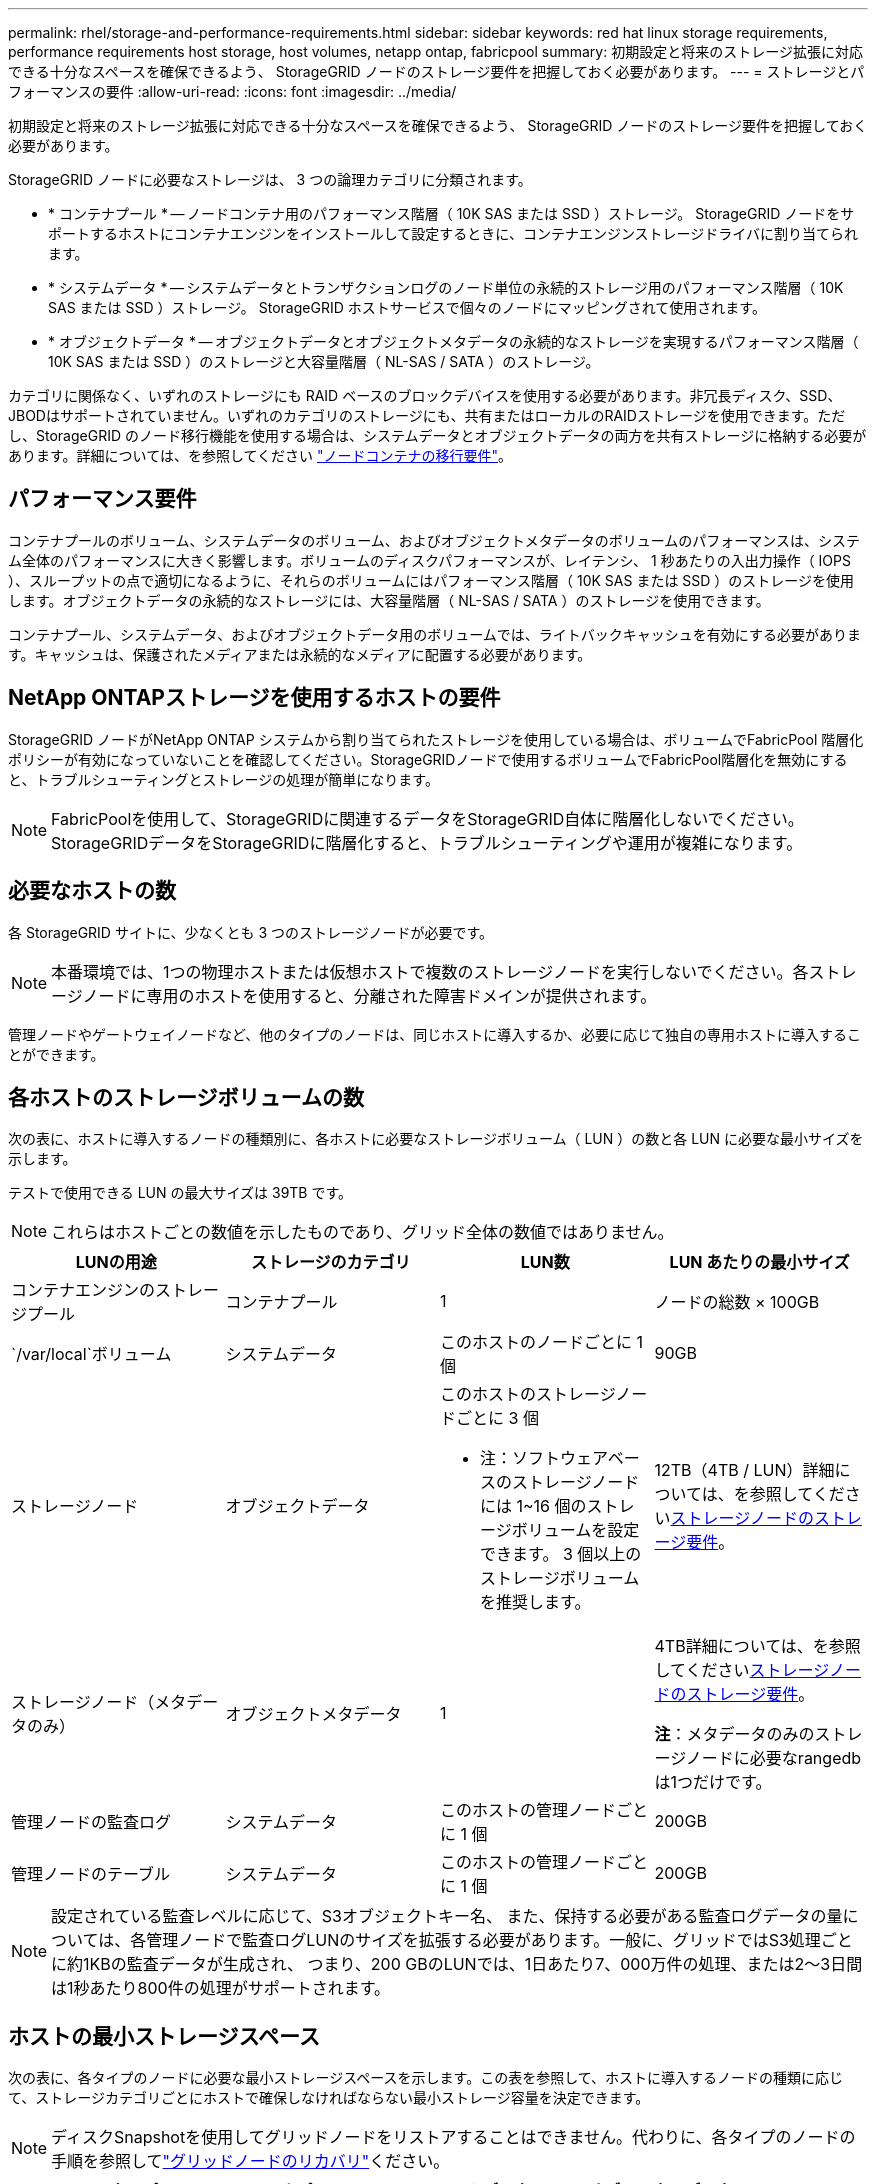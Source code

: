 ---
permalink: rhel/storage-and-performance-requirements.html 
sidebar: sidebar 
keywords: red hat linux storage requirements, performance requirements host storage, host volumes, netapp ontap, fabricpool 
summary: 初期設定と将来のストレージ拡張に対応できる十分なスペースを確保できるよう、 StorageGRID ノードのストレージ要件を把握しておく必要があります。 
---
= ストレージとパフォーマンスの要件
:allow-uri-read: 
:icons: font
:imagesdir: ../media/


[role="lead"]
初期設定と将来のストレージ拡張に対応できる十分なスペースを確保できるよう、 StorageGRID ノードのストレージ要件を把握しておく必要があります。

StorageGRID ノードに必要なストレージは、 3 つの論理カテゴリに分類されます。

* * コンテナプール * -- ノードコンテナ用のパフォーマンス階層（ 10K SAS または SSD ）ストレージ。 StorageGRID ノードをサポートするホストにコンテナエンジンをインストールして設定するときに、コンテナエンジンストレージドライバに割り当てられます。
* * システムデータ * -- システムデータとトランザクションログのノード単位の永続的ストレージ用のパフォーマンス階層（ 10K SAS または SSD ）ストレージ。 StorageGRID ホストサービスで個々のノードにマッピングされて使用されます。
* * オブジェクトデータ * -- オブジェクトデータとオブジェクトメタデータの永続的なストレージを実現するパフォーマンス階層（ 10K SAS または SSD ）のストレージと大容量階層（ NL-SAS / SATA ）のストレージ。


カテゴリに関係なく、いずれのストレージにも RAID ベースのブロックデバイスを使用する必要があります。非冗長ディスク、SSD、JBODはサポートされていません。いずれのカテゴリのストレージにも、共有またはローカルのRAIDストレージを使用できます。ただし、StorageGRID のノード移行機能を使用する場合は、システムデータとオブジェクトデータの両方を共有ストレージに格納する必要があります。詳細については、を参照してください link:node-container-migration-requirements.html["ノードコンテナの移行要件"]。



== パフォーマンス要件

コンテナプールのボリューム、システムデータのボリューム、およびオブジェクトメタデータのボリュームのパフォーマンスは、システム全体のパフォーマンスに大きく影響します。ボリュームのディスクパフォーマンスが、レイテンシ、 1 秒あたりの入出力操作（ IOPS ）、スループットの点で適切になるように、それらのボリュームにはパフォーマンス階層（ 10K SAS または SSD ）のストレージを使用します。オブジェクトデータの永続的なストレージには、大容量階層（ NL-SAS / SATA ）のストレージを使用できます。

コンテナプール、システムデータ、およびオブジェクトデータ用のボリュームでは、ライトバックキャッシュを有効にする必要があります。キャッシュは、保護されたメディアまたは永続的なメディアに配置する必要があります。



== NetApp ONTAPストレージを使用するホストの要件

StorageGRID ノードがNetApp ONTAP システムから割り当てられたストレージを使用している場合は、ボリュームでFabricPool 階層化ポリシーが有効になっていないことを確認してください。StorageGRIDノードで使用するボリュームでFabricPool階層化を無効にすると、トラブルシューティングとストレージの処理が簡単になります。


NOTE: FabricPoolを使用して、StorageGRIDに関連するデータをStorageGRID自体に階層化しないでください。StorageGRIDデータをStorageGRIDに階層化すると、トラブルシューティングや運用が複雑になります。



== 必要なホストの数

各 StorageGRID サイトに、少なくとも 3 つのストレージノードが必要です。


NOTE: 本番環境では、1つの物理ホストまたは仮想ホストで複数のストレージノードを実行しないでください。各ストレージノードに専用のホストを使用すると、分離された障害ドメインが提供されます。

管理ノードやゲートウェイノードなど、他のタイプのノードは、同じホストに導入するか、必要に応じて独自の専用ホストに導入することができます。



== 各ホストのストレージボリュームの数

次の表に、ホストに導入するノードの種類別に、各ホストに必要なストレージボリューム（ LUN ）の数と各 LUN に必要な最小サイズを示します。

テストで使用できる LUN の最大サイズは 39TB です。


NOTE: これらはホストごとの数値を示したものであり、グリッド全体の数値ではありません。

|===
| LUNの用途 | ストレージのカテゴリ | LUN数 | LUN あたりの最小サイズ 


 a| 
コンテナエンジンのストレージプール
 a| 
コンテナプール
 a| 
1
 a| 
ノードの総数 × 100GB



 a| 
`/var/local`ボリューム
 a| 
システムデータ
 a| 
このホストのノードごとに 1 個
 a| 
90GB



 a| 
ストレージノード
 a| 
オブジェクトデータ
 a| 
このホストのストレージノードごとに 3 個

* 注：ソフトウェアベースのストレージノードには 1~16 個のストレージボリュームを設定できます。 3 個以上のストレージボリュームを推奨します。
 a| 
12TB（4TB / LUN）詳細については、を参照してください<<storage_req_SN,ストレージノードのストレージ要件>>。



 a| 
ストレージノード（メタデータのみ）
 a| 
オブジェクトメタデータ
 a| 
1
 a| 
4TB詳細については、を参照してください<<storage_req_SN,ストレージノードのストレージ要件>>。

*注*：メタデータのみのストレージノードに必要なrangedbは1つだけです。



 a| 
管理ノードの監査ログ
 a| 
システムデータ
 a| 
このホストの管理ノードごとに 1 個
 a| 
200GB



 a| 
管理ノードのテーブル
 a| 
システムデータ
 a| 
このホストの管理ノードごとに 1 個
 a| 
200GB

|===

NOTE: 設定されている監査レベルに応じて、S3オブジェクトキー名、 また、保持する必要がある監査ログデータの量については、各管理ノードで監査ログLUNのサイズを拡張する必要があります。一般に、グリッドではS3処理ごとに約1KBの監査データが生成され、 つまり、200 GBのLUNでは、1日あたり7、000万件の処理、または2～3日間は1秒あたり800件の処理がサポートされます。



== ホストの最小ストレージスペース

次の表に、各タイプのノードに必要な最小ストレージスペースを示します。この表を参照して、ホストに導入するノードの種類に応じて、ストレージカテゴリごとにホストで確保しなければならない最小ストレージ容量を決定できます。


NOTE: ディスクSnapshotを使用してグリッドノードをリストアすることはできません。代わりに、各タイプのノードの手順を参照してlink:../maintain/warnings-and-considerations-for-grid-node-recovery.html["グリッドノードのリカバリ"]ください。

|===
| ノードのタイプ | コンテナプール | システムデータ | オブジェクトデータ 


| ストレージノード  a| 
100GB
 a| 
90GB
 a| 
4,000GB



 a| 
管理ノード
 a| 
100GB
 a| 
490GB （ 3 個の LUN ）
 a| 
_ 該当なし _



 a| 
ゲートウェイノード
 a| 
100GB
 a| 
90GB
 a| 
_ 該当なし _

|===


== 例：ホストのストレージ要件の計算

同じホストに 3 つのノードを導入することを計画しているとします。ストレージノードが 1 つ、管理ノードが 1 つ、ゲートウェイノードが 1 つです。ホストには少なくとも 9 個のストレージボリュームを用意する必要があります。ノードコンテナ用にパフォーマンス階層のストレージが 300GB 以上、システムデータとトランザクションログ用にパフォーマンス階層のストレージが 670GB 以上、オブジェクトデータ用に容量階層のストレージが 12TB 以上、それぞれ必要になります。

|===
| ノードのタイプ | LUNの用途 | LUN数 | LUNサイズ 


| ストレージノード  a| 
コンテナエンジンのストレージプール
 a| 
1
 a| 
300GB （ 100GB/ ノード）



 a| 
ストレージノード
 a| 
`/var/local`ボリューム
 a| 
1
 a| 
90GB



| ストレージノード  a| 
オブジェクトデータ
 a| 
3
 a| 
12TB （ 4TB / LUN ）



 a| 
管理ノード
 a| 
`/var/local`ボリューム
 a| 
1
 a| 
90GB



| 管理ノード  a| 
管理ノードの監査ログ
 a| 
1
 a| 
200GB



| 管理ノード  a| 
管理ノードのテーブル
 a| 
1
 a| 
200GB



 a| 
ゲートウェイノード
 a| 
`/var/local`ボリューム
 a| 
1
 a| 
90GB



 a| 
* 合計 *
 a| 
 a| 
*9*
 a| 
* コンテナプール： * 300GB

* システムデータ： *670GB

* オブジェクトデータ： 12 、 000GB

|===


== ストレージノードのストレージ要件

ソフトウェアベースのストレージノードのストレージボリューム数は 1~16 個までにすることを推奨します。 -3 個以上のストレージボリュームを使用することを推奨します。各ストレージボリュームのサイズは 4TB 以上にします。


NOTE: アプライアンスストレージノードには、最大 48 個のストレージボリュームを設定できます。

図に示すように、 StorageGRID は各ストレージノードのストレージボリューム 0 にオブジェクトメタデータ用のスペースをリザーブします。ストレージボリューム 0 の残りのスペースとストレージノード内のその他のストレージボリュームは、オブジェクトデータ専用に使用されます。

image::../media/metadata_space_storage_node.png[Metadata Space ストレージノード]

冗長性を確保し、オブジェクトメタデータを損失から保護するために、 StorageGRID は各サイトのシステム内のすべてのオブジェクトにメタデータのコピーを 3 つずつ格納します。オブジェクトメタデータの 3 つのコピーが各サイトのすべてのストレージノードに均等に分散されます。

メタデータのみのストレージノードを含むグリッドをインストールする場合は、グリッドにオブジェクトストレージ用のノードの最小数も含まれている必要があります。メタデータ専用ストレージノードの詳細については、を参照してくださいlink:../primer/what-storage-node-is.html#types-of-storage-nodes["ストレージノードのタイプ"]。

* 単一サイトのグリッドの場合は、オブジェクトとメタデータ用に少なくとも2つのストレージノードが設定されます。
* マルチサイトグリッドの場合は、サイトごとに少なくとも1つのストレージノードがオブジェクトとメタデータ用に設定されます。


新しいストレージノードのボリューム 0 にスペースを割り当てる場合は、そのノードのすべてのオブジェクトメタデータの一部に対して十分なスペースを確保する必要があります。

* 少なくとも 4TB をボリューム 0 に割り当てる必要があります。
+

NOTE: ストレージノードでストレージボリュームを1つだけ使用していて、そのボリュームに4TB以下を割り当てると、ストレージノードが起動時にストレージ読み取り専用状態になり、オブジェクトメタデータのみが格納される可能性があります。

+

NOTE: ボリューム0への割り当てが500GB未満の場合（非本番環境での使用のみ）は、ストレージボリュームの容量の10%がメタデータ用にリザーブされます。

* ソフトウェアベースのメタデータのみのノードリソースは、既存のストレージノードリソースと一致している必要があります。例：
+
** 既存のStorageGRIDサイトでSG6000またはSG6100アプライアンスを使用している場合は、ソフトウェアベースのメタデータのみのノードが次の最小要件を満たしている必要があります。
+
*** 128GBのRAM
*** 8コアCPU
*** 8TB SSDまたはCassandraデータベース用同等のストレージ（rangedb/0）


** 既存のStorageGRIDサイトで、24GBのRAM、8コアCPU、3TBまたは4TBのメタデータストレージを搭載した仮想ストレージノードを使用している場合は、ソフトウェアベースのメタデータ専用ノードで同様のリソース（24GBのRAM、8コアCPU、4TBのメタデータストレージ（rangedb/0）を使用する必要があります。
+
新しいStorageGRIDサイトを追加するときは、新しいサイトの総メタデータ容量が少なくとも既存のStorageGRIDサイトと一致し、新しいサイトのリソースが既存のStorageGRIDサイトのストレージノードと一致している必要があります。



* 新しいシステム（StorageGRID 11.6以降）をインストールし、各ストレージノードに128GB以上のRAMがある場合は、8TB以上をボリューム0に割り当てます。ボリューム 0 に大きな値を設定すると、各ストレージノードでメタデータに使用できるスペースが増加する可能性があります。
* サイトに複数のストレージノードを設定する場合は、可能であればボリューム 0 にも同じ設定を使用します。サイトにサイズが異なるストレージノードがある場合、ボリューム 0 が最も小さいストレージノードがそのサイトのメタデータ容量を決定します。


詳細については、を参照してくださいlink:../admin/managing-object-metadata-storage.html["オブジェクトメタデータストレージを管理する"]。
